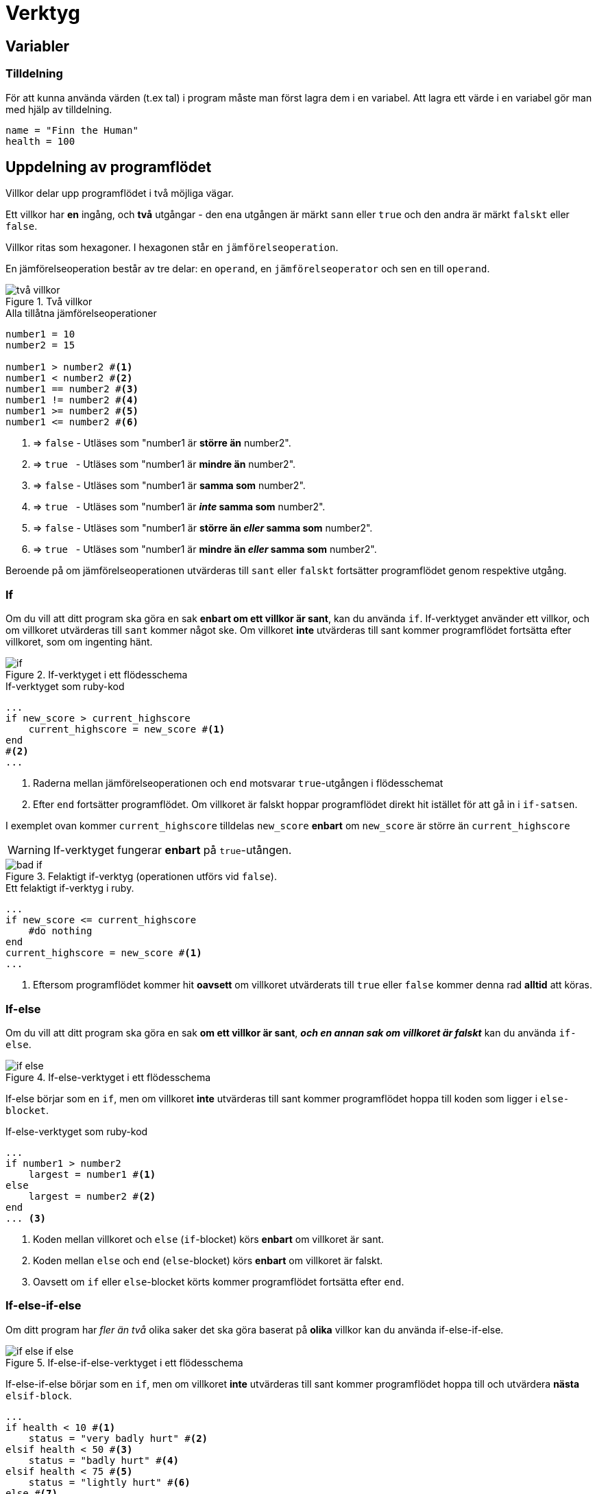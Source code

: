 = Verktyg

== Variabler

=== Tilldelning

För att kunna använda värden (t.ex tal) i program måste man först lagra dem i en variabel.
Att lagra ett värde i en variabel gör man med hjälp av tilldelning.

[source, ruby, numbered]
----
name = "Finn the Human"
health = 100
----
== Uppdelning av programflödet

Villkor delar upp programflödet i två möjliga vägar.

Ett villkor har **en** ingång, och **två** utgångar - den ena utgången är märkt `sann` eller `true` och den andra är märkt `falskt` eller `false`.

Villkor ritas som hexagoner. I hexagonen står en `jämförelseoperation`. 

En jämförelseoperation består av tre delar: en `operand`, en `jämförelseoperator` och sen en till `operand`.

.Två villkor
image::images/verktyg/villkor.png[två villkor]

.Alla tillåtna jämförelseoperationer
[source, ruby, numbered]
----
number1 = 10
number2 = 15

number1 > number2 #<1>
number1 < number2 #<2>
number1 == number2 #<3>
number1 != number2 #<4>
number1 >= number2 #<5>
number1 <= number2 #<6>
----
<1> => `false` - Utläses som "number1 är **större än** number2". 
<2> => `true`{nbsp}{nbsp}{nbsp}- Utläses som "number1 är **mindre än** number2".
<3> => `false` - Utläses som "number1 är **samma som** number2".
<4> => `true`{nbsp}{nbsp}{nbsp}- Utläses som "number1 är **_inte_ samma som** number2".
<5> => `false` - Utläses som "number1 är **större än _eller_ samma som** number2".
<6> => `true`{nbsp}{nbsp}{nbsp}- Utläses som "number1 är **mindre än _eller_ samma som** number2".


Beroende på om jämförelseoperationen utvärderas till `sant` eller `falskt` fortsätter programflödet genom respektive utgång.


=== If

Om du vill att ditt program ska göra en sak **enbart om ett villkor är sant**, kan du använda `if`.
If-verktyget använder ett villkor, och om villkoret utvärderas till `sant` kommer något ske.
Om villkoret **inte** utvärderas till sant kommer programflödet fortsätta efter villkoret, som om ingenting hänt.

.If-verktyget i ett flödesschema
image::images/verktyg/if.png[]

.If-verktyget som ruby-kod
[source, ruby, numbered, highlight=2-4]
----
...
if new_score > current_highscore
    current_highscore = new_score #<1>
end
#<2>
...
----
<1> Raderna mellan jämförelseoperationen och `end` motsvarar `true`-utgången i flödesschemat
<2> Efter `end` fortsätter programflödet. Om villkoret är falskt hoppar programflödet direkt hit istället för att gå in i `if-satsen`.

I exemplet ovan kommer `current_highscore` tilldelas `new_score` **enbart** om `new_score` är större än `current_highscore`


[WARNING]
====
If-verktyget fungerar **enbart** på `true`-utången.
====

.Felaktigt if-verktyg (operationen utförs vid `false`).
image::images/verktyg/bad_if.png[]

.Ett felaktigt if-verktyg i ruby.
[source, ruby, numbered, highlight=2-5]
----
...
if new_score <= current_highscore
    #do nothing
end
current_highscore = new_score #<1>
...
----
<1> Eftersom programflödet kommer hit **oavsett** om villkoret utvärderats till `true` eller `false` kommer denna rad **alltid** att köras.

=== If-else

Om du vill att ditt program ska göra en sak **om ett villkor är sant**, **_och en annan sak om villkoret är falskt_** kan du använda `if-else`.

.If-else-verktyget i ett flödesschema
image::images/verktyg/if_else.png[]

If-else börjar som en `if`, men om villkoret **inte** utvärderas till sant kommer programflödet hoppa till koden som ligger i `else-blocket`.

.If-else-verktyget som ruby-kod
[source, ruby, numbered, highlight=2-6]
----
...
if number1 > number2 
    largest = number1 #<1>
else
    largest = number2 #<2>
end
... <3>
----
<1> Koden mellan villkoret och `else` (`if`-blocket) körs **enbart** om villkoret är sant.
<2> Koden mellan `else` och `end` (`else`-blocket) körs **enbart** om villkoret är falskt.
<3> Oavsett om `if` eller `else`-blocket körts kommer programflödet fortsätta efter `end`.

=== If-else-if-else

Om ditt program har _fler än två_ olika saker det ska göra baserat på **olika** villkor kan du använda if-else-if-else.

.If-else-if-else-verktyget i ett flödesschema
image::images/verktyg/if_else_if_else.png[]

If-else-if-else börjar som en `if`, men om villkoret **inte** utvärderas till sant kommer programflödet hoppa till och utvärdera **nästa** `elsif-block`.

[source, ruby, numbered, highlight=2-10 ]
----
...
if health < 10 #<1>
    status = "very badly hurt" #<2>
elsif health < 50 #<3>
    status = "badly hurt" #<4>
elsif health < 75 #<5>
    status = "lightly hurt" #<6>
else #<7>
    status = "feeling fine" #<8>
end
... #<9>
----
<1> Om villkoret är falskt fortsätter programflödet direkt till nästa `elsif`.
<2> Detta kodblock körs **enbart** om `health` är mindre än 10. Därefter hoppar programflödet **direkt** till raden efter `end`.
<3> Om villkoret är falskt fortsätter programflödet direkt till nästa `elsif`.
<4> Detta kodblock körs **enbart** om `health` är mindre än 50. Därefter hoppar programflödet **direkt** till raden efter `end`.
<5> Om villkoret är falskt fortsätter programflödet direkt till `else`.
<6> Detta kodblock körs **enbart** om `health` är mindre än 75. Därefter hoppar programflödet **direkt** till raden efter `end`.
<7> Om **inget** av `elsif-satserna` utvärderats till true kommer programflödet hoppa till `else`.
<8> Detta kodblock körs **enbart** om **inget** av de tidigare villkoren utvärderats till sant.
<9> Oavsett vilket av kodblocken som körts kommer programflödet fortsätta här.
 
=== Nästade eller kedjade if

Om ditt program har **flera olika villkor** som måste vara uppfyllda för att något ska hända kan du använda verktyget `kedjad if`.

.Kedjade-if i flödesschema
image::images/verktyg/nested_if.png[]

[source, ruby, numbered, highlight=2-10]
----
...
if test_result > 95
    if teacher_bribe > 2000
        if teacher_mood == "great"
            grade = "A"
        end
    end
else
    grade = "F"
end
...
----